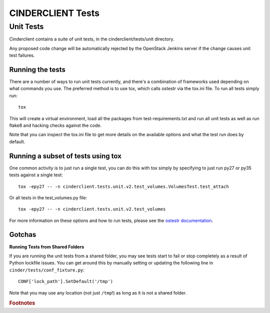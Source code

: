 ==================
CINDERCLIENT Tests
==================

Unit Tests
==========

Cinderclient contains a suite of unit tests, in the cinderclient/tests/unit
directory.

Any proposed code change will be automatically rejected by the OpenStack
Jenkins server if the change causes unit test failures.

Running the tests
-----------------
There are a number of ways to run unit tests currently, and there's a
combination of frameworks used depending on what commands you use.  The
preferred method is to use tox, which calls ostestr via the tox.ini file.
To run all tests simply run::

    tox

This will create a virtual environment, load all the packages from
test-requirements.txt and run all unit tests as well as run flake8 and hacking
checks against the code.

Note that you can inspect the tox.ini file to get more details on the available
options and what the test run does by default.

Running a subset of tests using tox
-----------------------------------
One common activity is to just run a single test, you can do this with tox
simply by specifying to just run py27 or py35 tests against a single test::

    tox -epy27 -- -n cinderclient.tests.unit.v2.test_volumes.VolumesTest.test_attach

Or all tests in the test_volumes.py file::

    tox -epy27 -- -n cinderclient.tests.unit.v2.test_volumes

For more information on these options and how to run tests, please see the
`ostestr documentation <https://docs.openstack.org/os-testr/latest/>`_.

Gotchas
-------

**Running Tests from Shared Folders**

If you are running the unit tests from a shared folder, you may see tests start
to fail or stop completely as a result of Python lockfile issues. You
can get around this by manually setting or updating the following line in
``cinder/tests/conf_fixture.py``::

    CONF['lock_path'].SetDefault('/tmp')

Note that you may use any location (not just ``/tmp``!) as long as it is not
a shared folder.

.. rubric:: Footnotes

